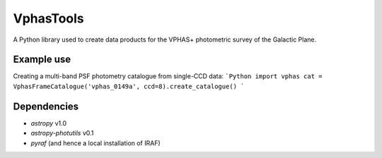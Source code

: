 VphasTools
==========
A Python library used to create data products for the VPHAS+ photometric
survey of the Galactic Plane.

Example use
-----------
Creating a multi-band PSF photometry catalogue from single-CCD data:
```Python
import vphas
cat = VphasFrameCatalogue('vphas_0149a', ccd=8).create_catalogue()
```

Dependencies
------------
* `astropy` v1.0
* `astropy-photutils` v0.1
* `pyraf` (and hence a local installation of IRAF)
